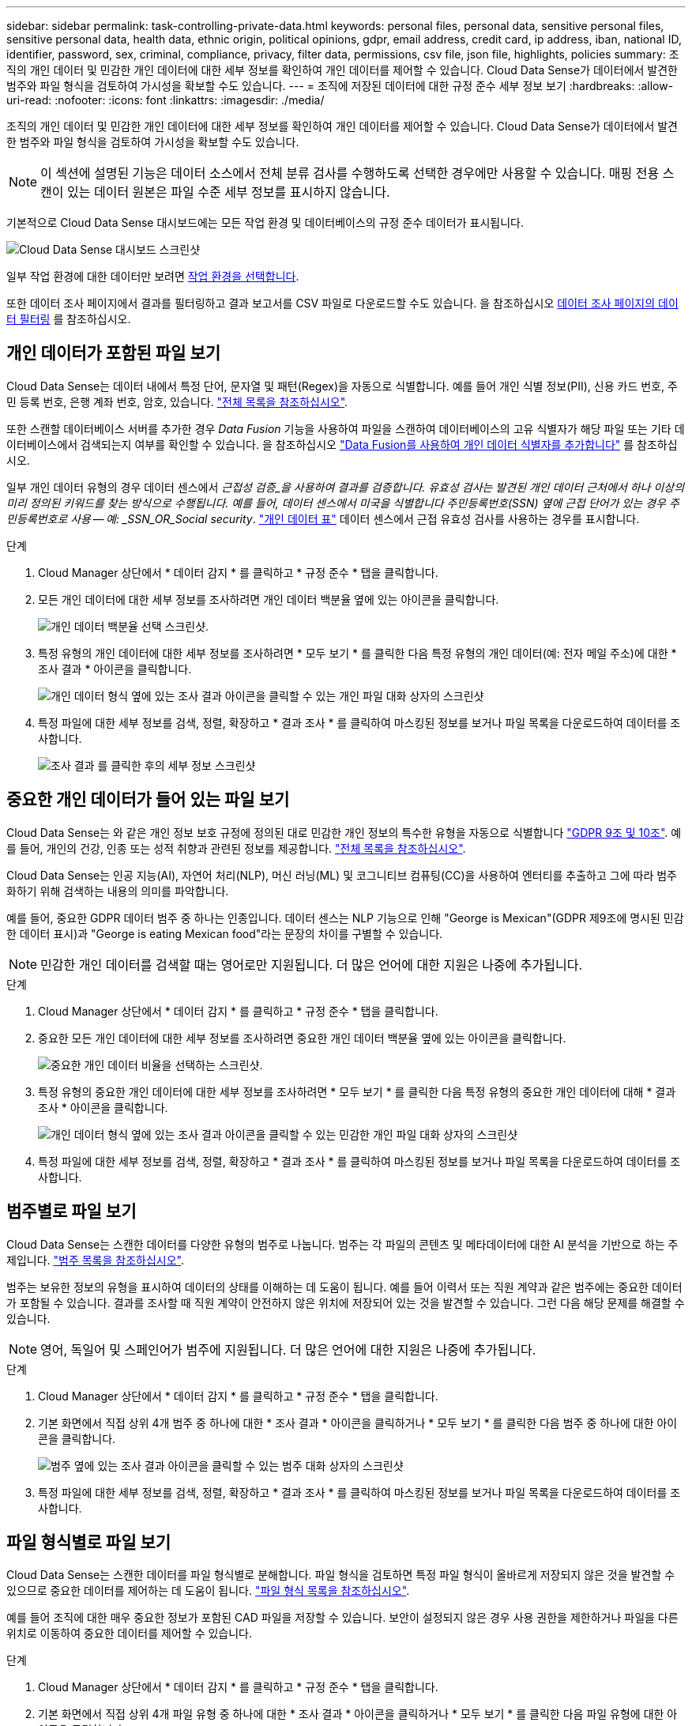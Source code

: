 ---
sidebar: sidebar 
permalink: task-controlling-private-data.html 
keywords: personal files, personal data, sensitive personal files, sensitive personal data, health data, ethnic origin, political opinions, gdpr, email address, credit card, ip address, iban, national ID, identifier, password, sex, criminal, compliance, privacy, filter data, permissions, csv file, json file, highlights, policies 
summary: 조직의 개인 데이터 및 민감한 개인 데이터에 대한 세부 정보를 확인하여 개인 데이터를 제어할 수 있습니다. Cloud Data Sense가 데이터에서 발견한 범주와 파일 형식을 검토하여 가시성을 확보할 수도 있습니다. 
---
= 조직에 저장된 데이터에 대한 규정 준수 세부 정보 보기
:hardbreaks:
:allow-uri-read: 
:nofooter: 
:icons: font
:linkattrs: 
:imagesdir: ./media/


[role="lead"]
조직의 개인 데이터 및 민감한 개인 데이터에 대한 세부 정보를 확인하여 개인 데이터를 제어할 수 있습니다. Cloud Data Sense가 데이터에서 발견한 범주와 파일 형식을 검토하여 가시성을 확보할 수도 있습니다.


NOTE: 이 섹션에 설명된 기능은 데이터 소스에서 전체 분류 검사를 수행하도록 선택한 경우에만 사용할 수 있습니다. 매핑 전용 스캔이 있는 데이터 원본은 파일 수준 세부 정보를 표시하지 않습니다.

기본적으로 Cloud Data Sense 대시보드에는 모든 작업 환경 및 데이터베이스의 규정 준수 데이터가 표시됩니다.

image:screenshot_compliance_dashboard.png["Cloud Data Sense 대시보드 스크린샷"]

일부 작업 환경에 대한 데이터만 보려면 <<Viewing Dashboard data for specific working environments,작업 환경을 선택합니다>>.

또한 데이터 조사 페이지에서 결과를 필터링하고 결과 보고서를 CSV 파일로 다운로드할 수도 있습니다. 을 참조하십시오 <<Filtering data in the Data Investigation page,데이터 조사 페이지의 데이터 필터링>> 를 참조하십시오.



== 개인 데이터가 포함된 파일 보기

Cloud Data Sense는 데이터 내에서 특정 단어, 문자열 및 패턴(Regex)을 자동으로 식별합니다. 예를 들어 개인 식별 정보(PII), 신용 카드 번호, 주민 등록 번호, 은행 계좌 번호, 암호, 있습니다. link:reference-private-data-categories.html#types-of-personal-data["전체 목록을 참조하십시오"^].

또한 스캔할 데이터베이스 서버를 추가한 경우 _Data Fusion_ 기능을 사용하여 파일을 스캔하여 데이터베이스의 고유 식별자가 해당 파일 또는 기타 데이터베이스에서 검색되는지 여부를 확인할 수 있습니다. 을 참조하십시오 link:task-managing-data-fusion.html["Data Fusion를 사용하여 개인 데이터 식별자를 추가합니다"^] 를 참조하십시오.

일부 개인 데이터 유형의 경우 데이터 센스에서 _근접성 검증_을 사용하여 결과를 검증합니다. 유효성 검사는 발견된 개인 데이터 근처에서 하나 이상의 미리 정의된 키워드를 찾는 방식으로 수행됩니다. 예를 들어, 데이터 센스에서 미국을 식별합니다 주민등록번호(SSN) 옆에 근접 단어가 있는 경우 주민등록번호로 사용 -- 예: _SSN_OR_Social security_. link:reference-private-data-categories.html#types-of-personal-data["개인 데이터 표"^] 데이터 센스에서 근접 유효성 검사를 사용하는 경우를 표시합니다.

.단계
. Cloud Manager 상단에서 * 데이터 감지 * 를 클릭하고 * 규정 준수 * 탭을 클릭합니다.
. 모든 개인 데이터에 대한 세부 정보를 조사하려면 개인 데이터 백분율 옆에 있는 아이콘을 클릭합니다.
+
image:screenshot_compliance_personal.gif["개인 데이터 백분율 선택 스크린샷."]

. 특정 유형의 개인 데이터에 대한 세부 정보를 조사하려면 * 모두 보기 * 를 클릭한 다음 특정 유형의 개인 데이터(예: 전자 메일 주소)에 대한 * 조사 결과 * 아이콘을 클릭합니다.
+
image:screenshot_personal_files.gif["개인 데이터 형식 옆에 있는 조사 결과 아이콘을 클릭할 수 있는 개인 파일 대화 상자의 스크린샷"]

. 특정 파일에 대한 세부 정보를 검색, 정렬, 확장하고 * 결과 조사 * 를 클릭하여 마스킹된 정보를 보거나 파일 목록을 다운로드하여 데이터를 조사합니다.
+
image:screenshot_compliance_investigation_page.png["조사 결과 를 클릭한 후의 세부 정보 스크린샷"]





== 중요한 개인 데이터가 들어 있는 파일 보기

Cloud Data Sense는 와 같은 개인 정보 보호 규정에 정의된 대로 민감한 개인 정보의 특수한 유형을 자동으로 식별합니다 https://eur-lex.europa.eu/legal-content/EN/TXT/HTML/?uri=CELEX:32016R0679&from=EN#d1e2051-1-1["GDPR 9조 및 10조"^]. 예를 들어, 개인의 건강, 인종 또는 성적 취향과 관련된 정보를 제공합니다. link:reference-private-data-categories.html#types-of-sensitive-personal-data["전체 목록을 참조하십시오"^].

Cloud Data Sense는 인공 지능(AI), 자연어 처리(NLP), 머신 러닝(ML) 및 코그니티브 컴퓨팅(CC)을 사용하여 엔터티를 추출하고 그에 따라 범주화하기 위해 검색하는 내용의 의미를 파악합니다.

예를 들어, 중요한 GDPR 데이터 범주 중 하나는 인종입니다. 데이터 센스는 NLP 기능으로 인해 "George is Mexican"(GDPR 제9조에 명시된 민감한 데이터 표시)과 "George is eating Mexican food"라는 문장의 차이를 구별할 수 있습니다.


NOTE: 민감한 개인 데이터를 검색할 때는 영어로만 지원됩니다. 더 많은 언어에 대한 지원은 나중에 추가됩니다.

.단계
. Cloud Manager 상단에서 * 데이터 감지 * 를 클릭하고 * 규정 준수 * 탭을 클릭합니다.
. 중요한 모든 개인 데이터에 대한 세부 정보를 조사하려면 중요한 개인 데이터 백분율 옆에 있는 아이콘을 클릭합니다.
+
image:screenshot_compliance_sensitive_personal.gif["중요한 개인 데이터 비율을 선택하는 스크린샷."]

. 특정 유형의 중요한 개인 데이터에 대한 세부 정보를 조사하려면 * 모두 보기 * 를 클릭한 다음 특정 유형의 중요한 개인 데이터에 대해 * 결과 조사 * 아이콘을 클릭합니다.
+
image:screenshot_sensitive_personal_files.gif["개인 데이터 형식 옆에 있는 조사 결과 아이콘을 클릭할 수 있는 민감한 개인 파일 대화 상자의 스크린샷"]

. 특정 파일에 대한 세부 정보를 검색, 정렬, 확장하고 * 결과 조사 * 를 클릭하여 마스킹된 정보를 보거나 파일 목록을 다운로드하여 데이터를 조사합니다.




== 범주별로 파일 보기

Cloud Data Sense는 스캔한 데이터를 다양한 유형의 범주로 나눕니다. 범주는 각 파일의 콘텐츠 및 메타데이터에 대한 AI 분석을 기반으로 하는 주제입니다. link:reference-private-data-categories.html#types-of-categories["범주 목록을 참조하십시오"^].

범주는 보유한 정보의 유형을 표시하여 데이터의 상태를 이해하는 데 도움이 됩니다. 예를 들어 이력서 또는 직원 계약과 같은 범주에는 중요한 데이터가 포함될 수 있습니다. 결과를 조사할 때 직원 계약이 안전하지 않은 위치에 저장되어 있는 것을 발견할 수 있습니다. 그런 다음 해당 문제를 해결할 수 있습니다.


NOTE: 영어, 독일어 및 스페인어가 범주에 지원됩니다. 더 많은 언어에 대한 지원은 나중에 추가됩니다.

.단계
. Cloud Manager 상단에서 * 데이터 감지 * 를 클릭하고 * 규정 준수 * 탭을 클릭합니다.
. 기본 화면에서 직접 상위 4개 범주 중 하나에 대한 * 조사 결과 * 아이콘을 클릭하거나 * 모두 보기 * 를 클릭한 다음 범주 중 하나에 대한 아이콘을 클릭합니다.
+
image:screenshot_categories.gif["범주 옆에 있는 조사 결과 아이콘을 클릭할 수 있는 범주 대화 상자의 스크린샷"]

. 특정 파일에 대한 세부 정보를 검색, 정렬, 확장하고 * 결과 조사 * 를 클릭하여 마스킹된 정보를 보거나 파일 목록을 다운로드하여 데이터를 조사합니다.




== 파일 형식별로 파일 보기

Cloud Data Sense는 스캔한 데이터를 파일 형식별로 분해합니다. 파일 형식을 검토하면 특정 파일 형식이 올바르게 저장되지 않은 것을 발견할 수 있으므로 중요한 데이터를 제어하는 데 도움이 됩니다. link:reference-private-data-categories.html#types-of-files["파일 형식 목록을 참조하십시오"^].

예를 들어 조직에 대한 매우 중요한 정보가 포함된 CAD 파일을 저장할 수 있습니다. 보안이 설정되지 않은 경우 사용 권한을 제한하거나 파일을 다른 위치로 이동하여 중요한 데이터를 제어할 수 있습니다.

.단계
. Cloud Manager 상단에서 * 데이터 감지 * 를 클릭하고 * 규정 준수 * 탭을 클릭합니다.
. 기본 화면에서 직접 상위 4개 파일 유형 중 하나에 대한 * 조사 결과 * 아이콘을 클릭하거나 * 모두 보기 * 를 클릭한 다음 파일 유형에 대한 아이콘을 클릭합니다.
+
image:screenshot_file_types.gif["파일 형식 대화 상자의 스크린샷으로, 파일 형식 옆에 있는 결과 조사 아이콘을 클릭할 수 있습니다."]

. 특정 파일에 대한 세부 정보를 검색, 정렬, 확장하고 * 결과 조사 * 를 클릭하여 마스킹된 정보를 보거나 파일 목록을 다운로드하여 데이터를 조사합니다.




== 파일 메타데이터 보기

데이터 조사 결과 창에서 을(를) 클릭할 수 있습니다 image:button_down_caret.png["아래쪽 캐럿"] 모든 단일 파일에서 파일 메타데이터를 볼 수 있습니다.

image:screenshot_compliance_file_details.png["데이터 조사 페이지의 파일에 대한 메타데이터 세부 정보를 보여 주는 스크린샷"]

파일이 있는 작업 환경과 볼륨을 보여 주는 것 외에도 메타데이터는 파일 권한, 파일 소유자, 이 파일의 중복 여부 및 할당된 AIP 레이블(있는 경우)을 비롯하여 훨씬 더 많은 정보를 표시합니다 link:task-org-private-data.html#categorizing-your-data-using-aip-labels["클라우드 데이터 센스에 AIP가 통합되어 있습니다"^])를 클릭합니다. 이 정보는 를 계획 중인 경우에 유용합니다 link:task-org-private-data.html#creating-custom-policies["정책을 생성합니다"] 데이터를 필터링하는 데 사용할 수 있는 모든 정보를 볼 수 있기 때문입니다.

모든 데이터 원본에 대해 모든 정보를 사용할 수 있는 것은 아니며 해당 데이터 원본에 적합한 정보일 뿐입니다. 예를 들어 볼륨 이름, 권한 및 AIP 레이블은 데이터베이스 파일과 관련이 없습니다.

단일 파일의 세부 정보를 볼 때 파일에 대해 수행할 수 있는 몇 가지 작업이 있습니다.

* 파일을 NFS 공유로 이동하거나 복사할 수 있습니다. 을 참조하십시오 link:task-managing-highlights.html#moving-source-files-to-an-nfs-share["소스 파일을 NFS 공유로 이동하는 중입니다"] 및 link:task-managing-highlights.html#copying-source-files["소스 파일을 NFS 공유에 복사하는 중입니다"] 를 참조하십시오.
* 파일을 삭제할 수 있습니다. 을 참조하십시오 link:task-managing-highlights.html#deleting-source-files["원본 파일을 삭제하는 중입니다"] 를 참조하십시오.
* 파일에 특정 상태를 할당할 수 있습니다. 을 참조하십시오 link:task-org-private-data.html#applying-tags-to-manage-your-scanned-files["태그 적용 중"] 를 참조하십시오.
* 파일을 Cloud Manager 사용자에게 할당하여 파일에 대해 수행해야 하는 후속 작업을 책임질 수 있습니다. 을 참조하십시오 link:task-org-private-data.html#assigning-users-to-manage-certain-files["파일에 사용자 할당"] 를 참조하십시오.
* AIP 레이블을 Cloud Data Sense와 통합한 경우 이 파일에 레이블을 지정하거나 이미 있는 경우 다른 레이블로 변경할 수 있습니다. 을 참조하십시오 link:task-org-private-data.html#assigning-aip-labels-manually["AIP 레이블을 수동으로 할당합니다"] 를 참조하십시오.




== 파일에 대한 권한 보기

파일에 대한 액세스 권한이 있는 모든 사용자 또는 그룹의 목록과 사용 권한 유형을 보려면 * 모든 권한 보기 * 를 클릭합니다. 이 버튼은 CIFS 공유, SharePoint, OneDrive에 있는 파일에만 사용할 수 있습니다.

사용자 및 그룹 이름 대신 SID(보안 식별자)가 표시되는 경우 Active Directory를 데이터 센스에 통합해야 합니다. link:task-add-active-directory-datasense.html["이 작업을 수행하는 방법을 확인하십시오"].

image:screenshot_compliance_permissions.png["자세한 파일 사용 권한을 보여 주는 스크린샷"]

사용자 또는 그룹의 이름을 클릭하면 "사용자/그룹 권한" 필터에 해당 사용자 또는 그룹의 이름과 함께 조사 페이지가 표시되어 사용자 또는 그룹이 액세스할 수 있는 모든 파일을 볼 수 있습니다.

또한 를 클릭할 수도 있습니다 image:button_down_caret.png["아래쪽 캐럿"] 모든 그룹에 대해 그룹에 속한 사용자 목록을 표시합니다.



== 스토리지 시스템에서 중복 파일을 확인하는 중입니다

중복 파일이 스토리지 시스템에 저장되어 있는지 확인할 수 있습니다. 이 기능은 저장 공간을 절약할 수 있는 영역을 확인하고자 할 때 유용합니다. 또한 특정 사용 권한이나 중요한 정보가 있는 특정 파일이 스토리지 시스템에서 불필요하게 복제되지 않도록 하는 것이 도움이 될 수 있습니다.

데이터 센스(Data Sense)는 해시 기술을 사용하여 중복 파일을 결정합니다. 파일에 다른 파일과 동일한 해시 코드가 있으면 파일 이름이 다르더라도 파일이 정확하게 중복되었는지 100% 확인할 수 있습니다.

중복 파일 목록을 다운로드하여 스토리지 관리자에게 전송하여 삭제할 수 있는 파일이 있는지 확인할 수 있습니다. 아니면 가능합니다 link:task-managing-highlights.html#deleting-source-files["파일을 삭제합니다"] 특정 버전의 파일이 필요하지 않을 경우



=== 복제된 모든 파일을 봅니다

작업 환경 및 스캔할 데이터 원본에 중복되는 모든 파일의 목록을 보려면 데이터 조사 페이지에서 * 중복 > 중복 항목 있음 * 이라는 필터를 사용하면 됩니다.

최소 크기가 50MB이고 개인 정보 또는 민감한 개인 정보가 포함된 모든 파일 형식(데이터베이스 제외)의 중복 파일이 결과 페이지에 표시됩니다.



=== 특정 파일이 중복되어 있는지 확인합니다

단일 파일에 중복이 있는지 확인하려면 데이터 조사 결과 창에서 을(를) 클릭합니다 image:button_down_caret.png["아래쪽 캐럿"] 모든 단일 파일에서 파일 메타데이터를 볼 수 있습니다. 특정 파일의 복제본이 있는 경우 이 정보는 _Duplicates_ 필드 옆에 표시됩니다.

중복 파일 목록과 파일이 있는 위치를 보려면 * 세부 정보 보기 * 를 클릭합니다. 다음 페이지에서 * 중복 보기 * 를 클릭하여 조사 페이지에서 파일을 봅니다.

image:screenshot_compliance_duplicate_file.png["중복된 파일이 있는 위치를 보는 방법을 보여 주는 스크린샷"]


TIP: 이 페이지에 제공된 "파일 해시" 값을 사용하여 조사 페이지에 직접 입력하여 특정 중복 파일을 언제든지 검색할 수도 있고, 정책에 사용할 수도 있습니다.



== 특정 작업 환경에 대한 대시보드 데이터 보기

Cloud Data Sense 대시보드의 콘텐츠를 필터링하여 모든 작업 환경 및 데이터베이스에 대한 규정 준수 데이터를 확인하거나 특정 작업 환경에 대한 규정 준수 데이터를 확인할 수 있습니다.

대시보드를 필터링할 때 데이터 센스에서 규정 준수 데이터와 보고서의 범위를 선택한 작업 환경만으로 설정합니다.

.단계
. 필터 드롭다운을 클릭하고 데이터를 보려는 작업 환경을 선택한 다음 * 보기 * 를 클릭합니다.
+
image:screenshot_cloud_compliance_filter.gif["특정 작업 환경의 조사 결과를 필터링하는 방법을 보여 주는 스크린샷"]





== 데이터 조사 페이지의 데이터 필터링

조사 페이지의 내용을 필터링하여 원하는 결과만 표시할 수 있습니다. 이 기능은 데이터를 구체화한 후 페이지 상단의 단추 모음을 사용하여 파일 복사, 파일 이동, 파일에 태그 또는 AIP 레이블 추가 등의 다양한 작업을 수행할 수 있으므로 매우 강력한 기능입니다.

페이지 내용을 구체화한 후 보고서로 다운로드하려면 을 클릭합니다 image:button_download.png["다운로드 버튼"] 버튼을 클릭하여 .csv 파일을 저장합니다.

image:screenshot_compliance_investigation_filtered.png["조사 페이지에서 결과를 구체화할 때 사용할 수 있는 필터의 스크린샷."]

* 최상위 탭을 사용하면 파일(비정형 데이터), 디렉토리(비정형 데이터) 또는 데이터베이스(구조화된 데이터)의 데이터를 볼 수 있습니다.
* 각 열의 맨 위에 있는 컨트롤을 사용하여 결과를 숫자 또는 사전순으로 정렬할 수 있습니다.
* 왼쪽 창 필터를 사용하면 다음 속성 중에서 선택하여 결과를 구체화할 수 있습니다.
+
[cols="35,65"]
|===
| 필터 | 세부 정보 


| 정책 | 정책 또는 정책을 선택합니다. 이동 link:task-org-private-data.html#controlling-your-data-using-policies["여기"^] 기존 정책 목록을 보고 고유한 사용자 지정 정책을 만들려면 


| 사용 권한을 엽니다 | 사용 권한 유형을 선택합니다 


| 사용자/그룹 권한 | 하나 이상의 사용자 이름 및/또는 그룹 이름을 선택하거나 부분 이름을 입력합니다 


| 파일 소유자 | 파일 소유자 이름을 입력합니다 


| 라벨 | 를 선택합니다 link:task-org-private-data.html#categorizing-your-data-using-aip-labels["AIP 레이블"] 파일에 할당됩니다 


| 작업 환경 유형 | 작업 환경의 유형을 선택합니다. OneDrive, SharePoint 및 Google Drive는 "클라우드 앱"으로 분류됩니다. 


| 작업 환경 이름 | 특정 작업 환경을 선택합니다 


| 저장소 저장소 | 볼륨 또는 스키마와 같은 스토리지 리포지토리를 선택합니다 


| 파일 경로 | 부분 경로 또는 전체 경로를 입력합니다 


| 범주 | 를 선택합니다 link:reference-private-data-categories.html#types-of-categories["범주 유형"^] 


| 감도 수준 | 감도 수준을 선택합니다 


| 개인 데이터 | 를 선택합니다 link:reference-private-data-categories.html#types-of-personal-data["개인 데이터의 유형입니다"^] 


| 민감한 개인 데이터 | 를 선택합니다 link:reference-private-data-categories.html#types-of-sensitive-personal-data["중요한 개인 데이터의 유형"^] 


| 데이터 제목 | 데이터 주체의 전체 이름 또는 알려진 식별자를 입력합니다 


| 디렉터리 유형 | "공유" 또는 "폴더"와 같은 디렉토리 유형을 선택합니다. 


| 파일 형식 | 를 선택합니다 link:reference-private-data-categories.html#types-of-files["파일 유형"^] 


| 파일 크기 | 파일 크기 범위를 선택합니다 


| 만든 시간 | 파일이 생성된 범위를 선택합니다 


| 검색된 시간 | Data Sense가 파일을 검색할 때 범위를 선택합니다 


| 마지막 수정 | 파일이 마지막으로 수정된 범위를 선택합니다 


| 마지막 액세스 | 파일을 마지막으로 액세스한 범위를 선택합니다. 데이터 센스에서 스캔하는 파일 유형의 경우, 데이터 센스에서 파일을 스캔한 마지막 시간입니다. 


| 중복 | 파일이 리포지토리에서 복제되는지 여부를 선택합니다 


| 파일 해시 | 파일 해시를 입력하여 이름이 다르더라도 특정 파일을 찾습니다 


| 태그 | 를 선택합니다 link:task-org-private-data.html#applying-tags-to-manage-your-scanned-files["태그 또는 태그"] 파일에 할당됩니다 


| 할당 대상 | 파일이 할당된 사람의 이름을 선택합니다 
|===

